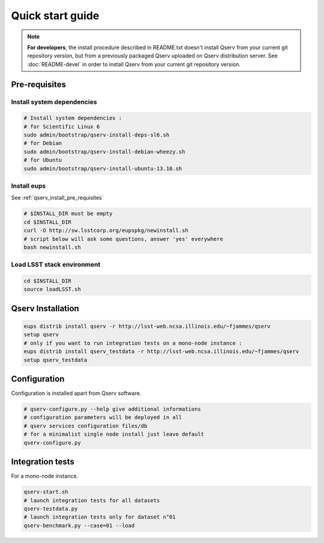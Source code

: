 Quick start guide
=================

.. note::
  **For developers**, the install procedure described in README.txt doesn't install Qserv from your current git repository version,
  but from a previously packaged Qserv uploaded on Qserv distribution server.
  See :doc:`README-devel` in order to install Qserv from your current git repository version.

.. _qserv_install_pre_requisites:

Pre-requisites
--------------

Install system dependencies
***************************

.. code-block:: bash

  # Install system dependencies :
  # for Scientific Linux 6
  sudo admin/bootstrap/qserv-install-deps-sl6.sh
  # for Debian
  sudo admin/bootstrap/qserv-install-debian-wheezy.sh
  # for Ubuntu
  sudo admin/bootstrap/qserv-install-ubuntu-13.10.sh

Install eups
************

See :ref:`qserv_install_pre_requisites`

.. code-block:: bash

  # $INSTALL_DIR must be empty
  cd $INSTALL_DIR
  curl -O http://sw.lsstcorp.org/eupspkg/newinstall.sh
  # script below will ask some questions, answer 'yes' everywhere
  bash newinstall.sh

Load LSST stack environment
***************************

.. code-block:: bash

  cd $INSTALL_DIR
  source loadLSST.sh

.. _qserv_install:

Qserv Installation
------------------

.. code-block:: bash

  eups distrib install qserv -r http://lsst-web.ncsa.illinois.edu/~fjammes/qserv
  setup qserv
  # only if you want to run integration tests on a mono-node instance :
  eups distrib install qserv_testdata -r http://lsst-web.ncsa.illinois.edu/~fjammes/qserv
  setup qserv_testdata

.. _qserv_config:

Configuration
-------------

Configuration is installed apart from Qserv software.

.. code-block:: bash

  # qserv-configure.py --help give additional informations
  # configuration parameters will be deployed in all
  # qserv services configuration files/db
  # for a minimalist single node install just leave default
  qserv-configure.py

.. _qserv_integration_tests:

Integration tests
-----------------

For a mono-node instance.

.. code-block:: bash

  qserv-start.sh
  # launch integration tests for all datasets
  qserv-testdata.py
  # launch integration tests only for dataset n°01
  qserv-benchmark.py --case=01 --load
